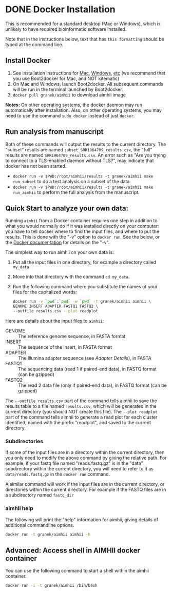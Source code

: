 * DONE Docker Installation
This is recommended for a standard desktop (Mac or Windows), which is unlikely to have required bioinformatic software installed.

Note that in the instructions below, text that has ~this formatting~ should be typed at the command line.

** Install Docker
   1. See installation instructions for [[https://docs.docker.com/installation/mac/][Mac]], [[https://docs.docker.com/installation/windows/][Windows]], [[https://docs.docker.com/installation/][etc]] (we recommend that you use Boot2docker for Mac, and NOT kitematic)
   2. On Mac and Windows, launch Boot2docker.  All subsequent commands will be run in the terminal launched by Boot2docker.
   3. ~docker pull granek/aimhii~ to download aimhii image

   *Notes:* On other operating systems, the docker daemon may run automatically after installation.  Also, on other operating systems, you may need to use the command ~sudo docker~ instead of just ~docker~.
# *** To start Docker daemon from the shell on a Mac               :noexport:
#     1. ~boot2docker start~ start docker daemon
#     2. ~eval "$(boot2docker shellinit)"~ 
** Run analysis from manuscript
   Both of these commands will output the results to the current directory.  The "subset" results are named ~subset_SRR1964709_results.csv~, the "full" results are named ~SRR1964709_results.csv~.   An error such as "Are you trying to connect to a TLS-enabled daemon without TLS?", may indicate that docker has not been started.
   
   - ~docker run -v $PWD:/root/aimhii/results -t granek/aimhii make run_subset~ to do a test analysis on a subset of the data
   - ~docker run -v $PWD:/root/aimhii/results -t granek/aimhii make run_aimhii~ to perform the full analysis from the manuscript.
** Quick Start to analyze your own data: 
Running ~aimhii~ from a Docker container requires one step in addition to what you would normally do if it was installed directly on your computer: you have to tell docker where to find the input files, and where to put the results.  This is done with the "-v" option to ~docker run~.  See the below, or the [[https://docs.docker.com/reference/commandline/cli/#run][Docker documentation]] for details on the "-v".

The simplest way to run aimhii on your own data is:

1. Put all the input files in one directory, for example a directory called ~my_data~
2. Move into that directory with the command ~cd my_data~.
3. Run the following command where you substitute the names of your files for the capitalized words:
   #+BEGIN_SRC sh
docker run -v `pwd`:`pwd` -w `pwd` -t granek/aimhii aimhii \
GENOME INSERT ADAPTER FASTQ1 FASTQ2 \
--outfile results.csv --plot readplot
   #+END_SRC

Here are details about the input files to ~aimhii~:

- GENOME :: The reference genome sequence, in FASTA format
- INSERT  :: The sequence of the insert, in FASTA format
- ADAPTER :: The Illumina adapter sequence (see [[Adapter Details]]), in FASTA
- FASTQ1  :: The sequencing data (read 1 if paired-end data), in FASTQ format (can be gzipped)
- FASTQ2  :: The read 2 data file (only if paired-end data), in FASTQ format (can be gzipped)

The ~--outfile results.csv~ part of the command tells aimhii to save the results table to a file named ~results.csv~, which will be generated in the current directory (you should NOT create this file).
The ~--plot readplot~ part of the command tells aimhii to generate a read plot for each cluster identified, named with the prefix "readplot", and saved to the current directory.
*** Subdirectories
If some of the input files are in a directory within the current directory, then you only need to modify the above command by giving the relative path.  For example, if your fastq file named "reads.fastq.gz" is in the "data" subdirectory within the current directory, you will need to refer to it as ~data/reads.fastq.gz~ in the ~docker run~ command.

   A similar command will work if the input files are in the current directory, or directories within the current directory.  For example if the FASTQ files are in a subdirectory named ~fastq_dir~
*** aimhii help
The following will print the "help" information for aimhii, giving details of additional commandline options.
   #+BEGIN_SRC sh
docker run -t granek/aimhii aimhii -h 
   #+END_SRC
# *** Old example                                                  :noexport:
#    #+BEGIN_SRC sh
# docker run -v $PWD:/mydir \
# -t granek/aimhii aimhii \
# /mydir/genome.fna \
# /mydir/insert.fasta \
# /mydir/adapter.fasta \
# /mydir/fastq_dir/R1.fastq.gz \
# /mydir/fastq_dir/R2.fastq.gz \
# --outfile /mydir/results.csv
#      #+END_SRC
# *** Explanation of --volume                                      :noexport:
# The format is ~-v PATH_   If all of the input files are in the current directory, something like the following command will work, saving the results to ~results.csv~ in the current directory.
** Advanced: Access shell in AIMHII docker container
You can use the following command to start a shell within the aimhii container.
   #+BEGIN_SRC sh
   docker run -i -t granek/aimhii /bin/bash
   #+END_SRC
# ** aimhii call structure					   :noexport:
#    REF_GENOME            FASTA file containing reference genome that reads will be mapped to.
#    INSERT_SEQ            FASTA file containing the sequence of the insertion DNA fragment.
#    ADAPTER_FILE          FASTA file containing sequences of adapters to be removed from reads.
#    FASTQ_FILE            One file for single-end, two for paired end. Files may be gzipped.
#    --outfile OUTFILE
# ** TODO Cleaning up                                               :noexport:
# 1. removing Docker images and containers
# 2. shutting down boot2docker
# ** Full paths							   :noexport:
#    #+BEGIN_SRC sh
# josh$ docker run \
# -v /Users/josh/Documents/BioinfCollabs/AlspaughLab/docker/testing_docker_volumes/aimhii/genome/GCF_000149245.1_CNA3_genomic.fna:/test/genome \
# -v /Users/josh/Documents/BioinfCollabs/AlspaughLab/docker/testing_docker_volumes/aimhii/info/pPZP-NATcc.fasta:/test/insert \
# -v /Users/josh/Documents/BioinfCollabs/AlspaughLab/docker/testing_docker_volumes/aimhii/info/illumina_adapter1.fasta:/test/adapter \
# -v /Users/josh/Documents/BioinfCollabs/AlspaughLab/docker/testing_docker_volumes/aimhii/raw_fastqs/subset_SRR1964709_R1.fastq.gz:/test/fastq1.gz \
# -v /Users/josh/Documents/BioinfCollabs/AlspaughLab/docker/testing_docker_volumes/aimhii/raw_fastqs/subset_SRR1964709_R2.fastq.gz:/test/fastq2.gz \
# -v /Users/josh/Documents/BioinfCollabs/AlspaughLab/docker/testing_docker_volumes/aimhii/output.csv:/test/output \
# -t granek/aimhii head /test/genome
#      #+END_SRC
